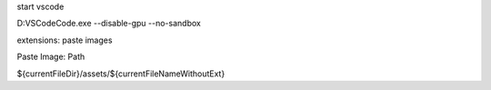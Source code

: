 
start vscode

D:\VSCode\Code.exe --disable-gpu --no-sandbox


extensions: paste images

Paste Image: Path

${currentFileDir}/assets/${currentFileNameWithoutExt}
